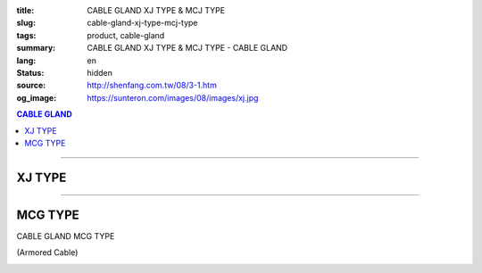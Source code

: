 :title: CABLE GLAND XJ TYPE & MCJ TYPE
:slug: cable-gland-xj-type-mcj-type
:tags: product, cable-gland
:summary: CABLE GLAND XJ TYPE & MCJ TYPE - CABLE GLAND
:lang: en
:status: hidden
:source: http://shenfang.com.tw/08/3-1.htm
:og_image: https://sunteron.com/images/08/images/xj.jpg

.. contents:: CABLE GLAND

----

XJ TYPE
+++++++

.. image:: {filename}/images/08/images/xj.jpg
   :name: http://shenfang.com.tw/08/images/XJ.JPG
   :alt: product
   :class: img-fluid final-product-image-max-width

.. image:: {filename}/images/08/images/xj-1.jpg
   :name: http://shenfang.com.tw/08/images/XJ-1.JPG
   :alt: product
   :class: img-fluid final-product-image-max-width-230px

.. raw:: html

  <p align="right" style="margin-top: 0; margin-bottom: 0"><font size="2">&nbsp;&nbsp;&nbsp;&nbsp;&nbsp;&nbsp;&nbsp;&nbsp;&nbsp;&nbsp;&nbsp;&nbsp;&nbsp;&nbsp;&nbsp;&nbsp;&nbsp;&nbsp;&nbsp;&nbsp;&nbsp;&nbsp;&nbsp;&nbsp;&nbsp;&nbsp;&nbsp;&nbsp;&nbsp;&nbsp;&nbsp;&nbsp;&nbsp;&nbsp;&nbsp;&nbsp;&nbsp;&nbsp;&nbsp;&nbsp;&nbsp;&nbsp;&nbsp;&nbsp;&nbsp;&nbsp;&nbsp;&nbsp;&nbsp;&nbsp;&nbsp;&nbsp;&nbsp;&nbsp;&nbsp;&nbsp;&nbsp;&nbsp;&nbsp;&nbsp;&nbsp;&nbsp;&nbsp;&nbsp;&nbsp;&nbsp;&nbsp;&nbsp;&nbsp;&nbsp;&nbsp;&nbsp;&nbsp;&nbsp;&nbsp;&nbsp;&nbsp;&nbsp;&nbsp;&nbsp;&nbsp;&nbsp;&nbsp;&nbsp;&nbsp;&nbsp;&nbsp;&nbsp;&nbsp;&nbsp;&nbsp;&nbsp;&nbsp;&nbsp;&nbsp;&nbsp;&nbsp;&nbsp;&nbsp;&nbsp;&nbsp;&nbsp;&nbsp;&nbsp;&nbsp;&nbsp;&nbsp;&nbsp;&nbsp;&nbsp;&nbsp;&nbsp;&nbsp;&nbsp;&nbsp;&nbsp;&nbsp;&nbsp;&nbsp;&nbsp;&nbsp;&nbsp;&nbsp;&nbsp;&nbsp;&nbsp;&nbsp;&nbsp;&nbsp;&nbsp;&nbsp;&nbsp;&nbsp;&nbsp;&nbsp;&nbsp;&nbsp;&nbsp;&nbsp;&nbsp;&nbsp;&nbsp;&nbsp;&nbsp;&nbsp;&nbsp;&nbsp;&nbsp;&nbsp;&nbsp;&nbsp;&nbsp;&nbsp;&nbsp;&nbsp;&nbsp;&nbsp;&nbsp;&nbsp;&nbsp;&nbsp;&nbsp;&nbsp;&nbsp;&nbsp;&nbsp;&nbsp;&nbsp;&nbsp;&nbsp;&nbsp;&nbsp;&nbsp;&nbsp; 
  Unit</font><font size="2" face="新細明體">:<span lang="en">±</span>3mm</font></p>
  <table border="0" cellspacing="0" style="border-collapse: collapse" bordercolor="#111111" width="100%" cellpadding="0" id="AutoNumber14">
    <tr>
      <td width="100%">
      <table border="1" cellspacing="0" style="border-collapse: collapse" bordercolor="#111111" width="100%" cellpadding="0" id="AutoNumber27" height="218">
        <tr>
          <td width="25%" align="center" bgcolor="#FFCCCC" height="32">
          <font size="2" face="Arial">Conduit Size</font></td>
          <td width="25%" align="center" bgcolor="#FFCCCC" height="32">
          <font size="2" face="Arial">Cat No</font></td>
          <td width="25%" align="center" bgcolor="#FFCCCC" height="32">
          <font size="2" face="Arial">Maximum Conduit Movement</font></td>
          <td width="25%" align="center" bgcolor="#FFCCCC" height="32">
          <font size="2" face="Arial">With boding Jumpers and Clamps Cat</font></td>
        </tr>
        <tr>
          <td width="25%" align="center" height="18"><font size="2" face="Arial">1/2</font></td>
          <td width="25%" align="center" height="18"><font size="2" face="Arial">XJ 16</font></td>
          <td width="25%" align="center" height="18"><font size="2" face="Arial">4&quot;~8&quot;</font></td>
          <td width="25%" align="center" height="18"><font size="2" face="Arial">XJ 161</font></td>
        </tr>
        <tr>
          <td width="25%" align="center" bgcolor="#FFCCCC" height="18">
          <font size="2" face="Arial">3/4</font></td>
          <td width="25%" align="center" bgcolor="#FFCCCC" height="18">
          <font size="2" face="Arial">XJ 22</font></td>
          <td width="25%" align="center" bgcolor="#FFCCCC" height="18">
          <font size="2" face="Arial">4&quot;~8&quot;</font></td>
          <td width="25%" align="center" bgcolor="#FFCCCC" height="18">
          <font size="2" face="Arial">XJ 221</font></td>
        </tr>
        <tr>
          <td width="25%" align="center" height="18"><font size="2" face="Arial">1</font></td>
          <td width="25%" align="center" height="18"><font size="2" face="Arial">XJ 28</font></td>
          <td width="25%" align="center" height="18"><font size="2" face="Arial">4&quot;~8&quot;</font></td>
          <td width="25%" align="center" height="18"><font size="2" face="Arial">XJ 281</font></td>
        </tr>
        <tr>
          <td width="25%" align="center" bgcolor="#FFCCCC" height="18">
          <font size="2" face="Arial">1-1/4</font></td>
          <td width="25%" align="center" bgcolor="#FFCCCC" height="18">
          <font size="2" face="Arial">XJ 36</font></td>
          <td width="25%" align="center" bgcolor="#FFCCCC" height="18">
          <font size="2" face="Arial">4&quot;~8&quot;</font></td>
          <td width="25%" align="center" bgcolor="#FFCCCC" height="18">
          <font size="2" face="Arial">XJ 361</font></td>
        </tr>
        <tr>
          <td width="25%" align="center" height="18"><font size="2" face="Arial">1-1/2</font></td>
          <td width="25%" align="center" height="18"><font size="2" face="Arial">XJ 42</font></td>
          <td width="25%" align="center" height="18"><font size="2" face="Arial">4&quot;~8&quot;</font></td>
          <td width="25%" align="center" height="18"><font size="2" face="Arial">XJ 421</font></td>
        </tr>
        <tr>
          <td width="25%" align="center" bgcolor="#FFCCCC" height="19">
          <font size="2" face="Arial">2</font></td>
          <td width="25%" align="center" bgcolor="#FFCCCC" height="19">
          <font size="2" face="Arial">XJ 54</font></td>
          <td width="25%" align="center" bgcolor="#FFCCCC" height="19">
          <font size="2" face="Arial">4&quot;~8&quot;</font></td>
          <td width="25%" align="center" bgcolor="#FFCCCC" height="19">
          <font size="2" face="Arial">XJ 541</font></td>
        </tr>
        <tr>
          <td width="25%" align="center" height="19"><font size="2" face="Arial">2-1/2</font></td>
          <td width="25%" align="center" height="19"><font size="2" face="Arial">XJ 70</font></td>
          <td width="25%" align="center" height="19"><font size="2" face="Arial">4&quot;~8&quot;</font></td>
          <td width="25%" align="center" height="19"><font size="2" face="Arial">XJ 701</font></td>
        </tr>
        <tr>
          <td width="25%" align="center" bgcolor="#FFCCCC" height="19">
          <font size="2" face="Arial">3</font></td>
          <td width="25%" align="center" bgcolor="#FFCCCC" height="19">
          <font size="2" face="Arial">XJ 82</font></td>
          <td width="25%" align="center" bgcolor="#FFCCCC" height="19">
          <font size="2" face="Arial">4&quot;~8&quot;</font></td>
          <td width="25%" align="center" bgcolor="#FFCCCC" height="19">
          <font size="2" face="Arial">XJ 821</font></td>
        </tr>
        <tr>
          <td width="25%" align="center" height="19"><font size="2" face="Arial">3-1/2</font></td>
          <td width="25%" align="center" height="19"><font size="2" face="Arial">XJ 85</font></td>
          <td width="25%" align="center" height="19"><font size="2" face="Arial">4&quot;~8&quot;</font></td>
          <td width="25%" align="center" height="19"><font size="2" face="Arial">XJ 851</font></td>
        </tr>
        <tr>
          <td width="25%" align="center" bgcolor="#FFCCCC" height="19">
          <font size="2" face="Arial">4</font></td>
          <td width="25%" align="center" bgcolor="#FFCCCC" height="19">
          <font size="2" face="Arial">XJ104</font></td>
          <td width="25%" align="center" bgcolor="#FFCCCC" height="19">
          <font size="2" face="Arial">4&quot;~8&quot;</font></td>
          <td width="25%" align="center" bgcolor="#FFCCCC" height="19">
          <font size="2" face="Arial">XJ1041</font></td>
        </tr>
      </table>
      </td>
    </tr>
  </table>

----

MCG TYPE
++++++++

CABLE GLAND MCG TYPE

(Armored Cable)

.. image:: {filename}/images/08/images/mcj.jpg
   :name: http://shenfang.com.tw/08/images/MCJ.JPG
   :alt: product
   :class: img-fluid

.. image:: {filename}/images/08/images/mcj-1.jpg
   :name: http://shenfang.com.tw/08/images/MCJ-1.JPG
   :alt: product
   :class: img-fluid

.. raw:: html

  <p align="right" style="margin-top: 0; margin-bottom: 0"><font size="2">&nbsp;&nbsp;&nbsp;&nbsp;&nbsp;&nbsp;&nbsp;&nbsp;&nbsp;&nbsp;&nbsp;&nbsp;&nbsp;&nbsp;&nbsp;&nbsp;&nbsp;&nbsp;&nbsp;&nbsp;&nbsp;&nbsp;&nbsp;&nbsp;&nbsp;&nbsp;&nbsp;&nbsp;&nbsp;&nbsp;&nbsp;&nbsp;&nbsp;&nbsp;&nbsp;&nbsp;&nbsp;&nbsp;&nbsp;&nbsp;&nbsp;&nbsp;&nbsp;&nbsp;&nbsp;&nbsp;&nbsp;&nbsp;&nbsp;&nbsp;&nbsp;&nbsp;&nbsp;&nbsp;&nbsp;&nbsp;&nbsp;&nbsp;&nbsp;&nbsp;&nbsp;&nbsp;&nbsp;&nbsp;&nbsp;&nbsp;&nbsp;&nbsp;&nbsp;&nbsp;&nbsp;&nbsp;&nbsp;&nbsp;&nbsp;&nbsp;&nbsp;&nbsp;&nbsp;&nbsp;&nbsp;&nbsp;&nbsp;&nbsp;&nbsp;&nbsp;&nbsp;&nbsp;&nbsp;&nbsp;&nbsp;&nbsp;&nbsp;&nbsp;&nbsp;&nbsp;&nbsp;&nbsp;&nbsp;&nbsp;&nbsp;&nbsp;&nbsp;&nbsp;&nbsp;&nbsp;&nbsp;&nbsp;&nbsp;&nbsp;&nbsp;&nbsp;&nbsp;&nbsp;&nbsp;&nbsp;&nbsp;&nbsp;&nbsp;&nbsp;&nbsp;&nbsp;&nbsp;&nbsp;&nbsp;&nbsp;&nbsp;&nbsp;&nbsp;&nbsp;&nbsp;&nbsp;&nbsp;&nbsp;&nbsp;&nbsp;&nbsp;&nbsp;&nbsp;&nbsp;&nbsp;&nbsp;&nbsp;&nbsp;&nbsp;&nbsp;&nbsp;&nbsp;&nbsp;&nbsp;&nbsp;&nbsp;&nbsp;&nbsp;&nbsp;&nbsp;&nbsp;&nbsp;&nbsp;&nbsp;&nbsp;&nbsp;&nbsp;&nbsp;&nbsp;&nbsp;&nbsp;&nbsp;&nbsp;&nbsp;&nbsp;&nbsp;&nbsp;&nbsp; 
  Unit</font><font size="2" face="新細明體">:<span lang="en">±</span>3mm</font></p>
  <table border="0" cellspacing="0" style="border-collapse: collapse" bordercolor="#111111" width="100%" cellpadding="0" id="AutoNumber16">
    <tr>
      <td width="100%">
      <table border="1" cellspacing="0" style="border-collapse: collapse" bordercolor="#111111" width="100%" cellpadding="0" id="AutoNumber28" height="245">
        <tr>
          <td width="10%" rowspan="2" bgcolor="#FFCCCC" height="75">
          <p style="line-height: 150%; margin-top: 0; margin-bottom: 0" align="center">
          <font size="2" face="Arial Narrow">SIZE</font></p>
          <p style="line-height: 150%; margin-top: 0; margin-bottom: 0" align="center">
          <font size="2" face="Arial Narrow">(IN)</font></td>
          <td width="13%" bgcolor="#FFCCCC" height="29">
          <p align="center"><font size="2">&nbsp;Brass</font></td>
          <td width="13%" bgcolor="#FFCCCC" height="29">
          <p align="center">         
  <font size="2" face="Arial Narrow">Malleable Iron</font></td>
          <td width="10%" rowspan="2" bgcolor="#FFCCCC" height="75">
          <p align="center">         
  <font size="2" face="Arial Narrow">Standard<br>        
          Finishes</font></td>
          <td width="23%" colspan="2" bgcolor="#FFCCCC" height="29">
          <p align="center" style="margin-top: 0; margin-bottom: 0">        
  <font size="2" face="Arial Narrow">Aluminum Alloy</font></td>
          <td width="31%" colspan="4" bgcolor="#FFCCCC" height="29">
          <p align="center">         
  <font size="2">尺寸</font> <font size="1" face="Arial Narrow">&nbsp; </font> 
          <font size="2" face="Arial Narrow">Dimensions</font></td>
        </tr>
        <tr>
          <td width="13%" bgcolor="#FFCCCC" height="45">
          <p align="center" style="margin-top: 0; margin-bottom: 0">         
  <font size="2" face="Arial Narrow">Cat. No.</font></td>
          <td width="13%" bgcolor="#FFCCCC" height="45">
          <p align="center" style="margin-top: 0; margin-bottom: 0">         
  <font size="2" face="Arial Narrow">Cat. No.</font></td>
          <td width="13%" bgcolor="#FFCCCC" height="45">
          <p align="center" style="margin-top: 0; margin-bottom: 0">         
  <font size="2" face="Arial Narrow">Cat. No.</font></td>
          <td width="10%" bgcolor="#FFCCCC" height="45">
          <p align="center" style="margin-top: 0; margin-bottom: 0">         
  <font size="2" face="Arial Narrow">Standard<br>        
          Materials</font></td>
          <td width="8%" align="center" bgcolor="#FFCCCC" height="45">
          <font size="2" face="Arial">A</font></td>
          <td width="8%" align="center" bgcolor="#FFCCCC" height="45">
          <font size="2" face="Arial">B</font></td>
          <td width="8%" align="center" bgcolor="#FFCCCC" height="45">
          <font size="2" face="Arial">C</font></td>
          <td width="7%" align="center" bgcolor="#FFCCCC" height="45">
          <font size="2" face="Arial">D</font></td>
        </tr>
        <tr>
          <td width="10%" align="center" height="18"><font size="2" face="Arial">1/2</font></td>
          <td width="13%" align="center" height="18"><font size="2" face="Arial">MCJ 16-B</font></td>
          <td width="13%" align="center" height="18"><font size="2" face="Arial">MCJ 16-M</font></td>
          <td width="10%" rowspan="9" height="169">        
  <p style="margin-top: 0; margin-bottom: 0" align="center">       
  <font size="1"><br>       
  </font>       
  <font size="1" face="Arial, Helvetica, sans-serif">Zinc<br>       
  Electroplate<br>       
  </font>       
  <font size="1"><br>       
  </font>       
  <font size="1" face="Arial, Helvetica, sans-serif">H.D.<br>       
  Galvanize<br>       
  　</font></p>  
  <p style="margin-top: 0; margin-bottom: 0" align="center">       
  <font face="Arial, Helvetica, sans-serif" size="1">Dacrotizing</font></p>  
          </td>
          <td width="13%" align="center" height="18"><font size="2" face="Arial">MCJ 16-A</font></td>
          <td width="10%" rowspan="9" height="169">
          <p style="margin-top: 0; margin-bottom: 0" align="center">
          　</p>
          <p style="margin-top: 0; margin-bottom: 0" align="center">
          <font size="2" face="Arial">6063S</font></p>
          <p style="margin-top: 0; margin-bottom: 0" align="center">
          <font size="2" face="Arial">Sandcast</font></td>
          <td width="8%" align="center" height="18"><font size="2" face="Arial">35</font></td>
          <td width="8%" align="center" height="18"><font size="2" face="Arial">13</font></td>
          <td width="8%" align="center" height="18"><font size="2" face="Arial">32</font></td>
          <td width="7%" align="center" height="18"><font size="2" face="Arial">20</font></td>
        </tr>
        <tr>
          <td width="10%" align="center" bgcolor="#FFCCCC" height="18">
          <font size="2" face="Arial">3/4</font></td>
          <td width="13%" align="center" bgcolor="#FFCCCC" height="18">
          <font size="2" face="Arial">MCJ 22-B</font></td>
          <td width="13%" align="center" bgcolor="#FFCCCC" height="18">
          <font size="2" face="Arial">MCJ 22-M</font></td>
          <td width="13%" align="center" bgcolor="#FFCCCC" height="18">
          <font size="2" face="Arial">MCJ 22-A</font></td>
          <td width="8%" align="center" bgcolor="#FFCCCC" height="18">
          <font size="2" face="Arial">50</font></td>
          <td width="8%" align="center" bgcolor="#FFCCCC" height="18">
          <font size="2" face="Arial">15</font></td>
          <td width="8%" align="center" bgcolor="#FFCCCC" height="18">
          <font size="2" face="Arial">48</font></td>
          <td width="7%" align="center" bgcolor="#FFCCCC" height="18">
          <font size="2" face="Arial">25</font></td>
        </tr>
        <tr>
          <td width="10%" align="center" height="19"><font size="2" face="Arial">1</font></td>
          <td width="13%" align="center" height="19"><font size="2" face="Arial">MCJ 28-B</font></td>
          <td width="13%" align="center" height="19"><font size="2" face="Arial">MCJ 28-M</font></td>
          <td width="13%" align="center" height="19"><font size="2" face="Arial">MCJ 28-A</font></td>
          <td width="8%" align="center" height="19"><font size="2" face="Arial">50</font></td>
          <td width="8%" align="center" height="19"><font size="2" face="Arial">15</font></td>
          <td width="8%" align="center" height="19"><font size="2" face="Arial">58</font></td>
          <td width="7%" align="center" height="19"><font size="2" face="Arial">25</font></td>
        </tr>
        <tr>
          <td width="10%" align="center" bgcolor="#FFCCCC" height="19">
          <font size="2" face="Arial">1-1/4</font></td>
          <td width="13%" align="center" bgcolor="#FFCCCC" height="19">
          <font size="2" face="Arial">MCJ 36-B</font></td>
          <td width="13%" align="center" bgcolor="#FFCCCC" height="19">
          <font size="2" face="Arial">MCJ 36-M</font></td>
          <td width="13%" align="center" bgcolor="#FFCCCC" height="19">
          <font size="2" face="Arial">MCJ 36-A</font></td>
          <td width="8%" align="center" bgcolor="#FFCCCC" height="19">
          <font size="2" face="Arial">50</font></td>
          <td width="8%" align="center" bgcolor="#FFCCCC" height="19">
          <font size="2" face="Arial">20</font></td>
          <td width="8%" align="center" bgcolor="#FFCCCC" height="19">
          <font size="2" face="Arial">68</font></td>
          <td width="7%" align="center" bgcolor="#FFCCCC" height="19">
          <font size="2" face="Arial">38</font></td>
        </tr>
        <tr>
          <td width="10%" align="center" height="19"><font size="2" face="Arial">1-1/2</font></td>
          <td width="13%" align="center" height="19"><font size="2" face="Arial">MCJ 42-B</font></td>
          <td width="13%" align="center" height="19"><font size="2" face="Arial">MCJ 42-M</font></td>
          <td width="13%" align="center" height="19"><font size="2" face="Arial">MCJ 42-A</font></td>
          <td width="8%" align="center" height="19"><font size="2" face="Arial">50</font></td>
          <td width="8%" align="center" height="19"><font size="2" face="Arial">20</font></td>
          <td width="8%" align="center" height="19"><font size="2" face="Arial">80</font></td>
          <td width="7%" align="center" height="19"><font size="2" face="Arial">38</font></td>
        </tr>
        <tr>
          <td width="10%" align="center" bgcolor="#FFCCCC" height="19">
          <font size="2" face="Arial">2</font></td>
          <td width="13%" align="center" bgcolor="#FFCCCC" height="19">
          <font size="2" face="Arial">MCJ 54-B</font></td>
          <td width="13%" align="center" bgcolor="#FFCCCC" height="19">
          <font size="2" face="Arial">MCJ 54-M</font></td>
          <td width="13%" align="center" bgcolor="#FFCCCC" height="19">
          <font size="2" face="Arial">MCJ 54-A</font></td>
          <td width="8%" align="center" bgcolor="#FFCCCC" height="19">
          <font size="2" face="Arial">75</font></td>
          <td width="8%" align="center" bgcolor="#FFCCCC" height="19">
          <font size="2" face="Arial">20</font></td>
          <td width="8%" align="center" bgcolor="#FFCCCC" height="19">
          <font size="2" face="Arial">83</font></td>
          <td width="7%" align="center" bgcolor="#FFCCCC" height="19">
          <font size="2" face="Arial">38</font></td>
        </tr>
        <tr>
          <td width="10%" align="center" height="19"><font size="2" face="Arial">2-1/2</font></td>
          <td width="13%" align="center" height="19"><font size="2" face="Arial">MCJ 70-B</font></td>
          <td width="13%" align="center" height="19"><font size="2" face="Arial">MCJ 70-M</font></td>
          <td width="13%" align="center" height="19"><font size="2" face="Arial">MCJ 70-A</font></td>
          <td width="8%" align="center" height="19"><font size="2" face="Arial">78</font></td>
          <td width="8%" align="center" height="19"><font size="2" face="Arial">28</font></td>
          <td width="8%" align="center" height="19"><font size="2" face="Arial">95</font></td>
          <td width="7%" align="center" height="19"><font size="2" face="Arial">38</font></td>
        </tr>
        <tr>
          <td width="10%" align="center" bgcolor="#FFCCCC" height="19">
          <font size="2" face="Arial">3</font></td>
          <td width="13%" align="center" bgcolor="#FFCCCC" height="19">
          <font size="2" face="Arial">MCJ 82-B</font></td>
          <td width="13%" align="center" bgcolor="#FFCCCC" height="19">
          <font size="2" face="Arial">MCJ 82-M</font></td>
          <td width="13%" align="center" bgcolor="#FFCCCC" height="19">
          <font size="2" face="Arial">MCJ 82-A</font></td>
          <td width="8%" align="center" bgcolor="#FFCCCC" height="19">
          <font size="2" face="Arial">83</font></td>
          <td width="8%" align="center" bgcolor="#FFCCCC" height="19">
          <font size="2" face="Arial">30</font></td>
          <td width="8%" align="center" bgcolor="#FFCCCC" height="19">
          <font size="2" face="Arial">124</font></td>
          <td width="7%" align="center" bgcolor="#FFCCCC" height="19">
          <font size="2" face="Arial">38</font></td>
        </tr>
        <tr>
          <td width="10%" align="center" height="19"><font size="2" face="Arial">4</font></td>
          <td width="13%" align="center" height="19"><font size="2" face="Arial">MCJ104-B</font></td>
          <td width="13%" align="center" height="19"><font size="2" face="Arial">MCJ104-M</font></td>
          <td width="13%" align="center" height="19"><font size="2" face="Arial">MCJ104-A</font></td>
          <td width="8%" align="center" height="19"><font size="2" face="Arial">83</font></td>
          <td width="8%" align="center" height="19"><font size="2" face="Arial">30</font></td>
          <td width="8%" align="center" height="19"><font size="2" face="Arial">149</font></td>
          <td width="7%" align="center" height="19"><font size="2" face="Arial">38</font></td>
        </tr>
      </table>
      </td>
    </tr>
  </table>

